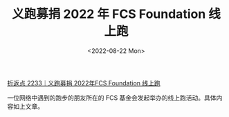 #+TITLE: 义跑募捐 2022 年 FCS Foundation 线上跑
#+DATE: <2022-08-22 Mon>
#+TAGS[]: 他山之石

[[https://conge.github.io/2022/08/20/ReturnPoist-FCS-virtual-run/][折返点
2233｜义跑募捐 2022年FCS Foundation 线上跑]]

一位网络中遇到的跑步的朋友所在的 FCS
基金会发起举办的线上跑活动。具体内容如上文章。
